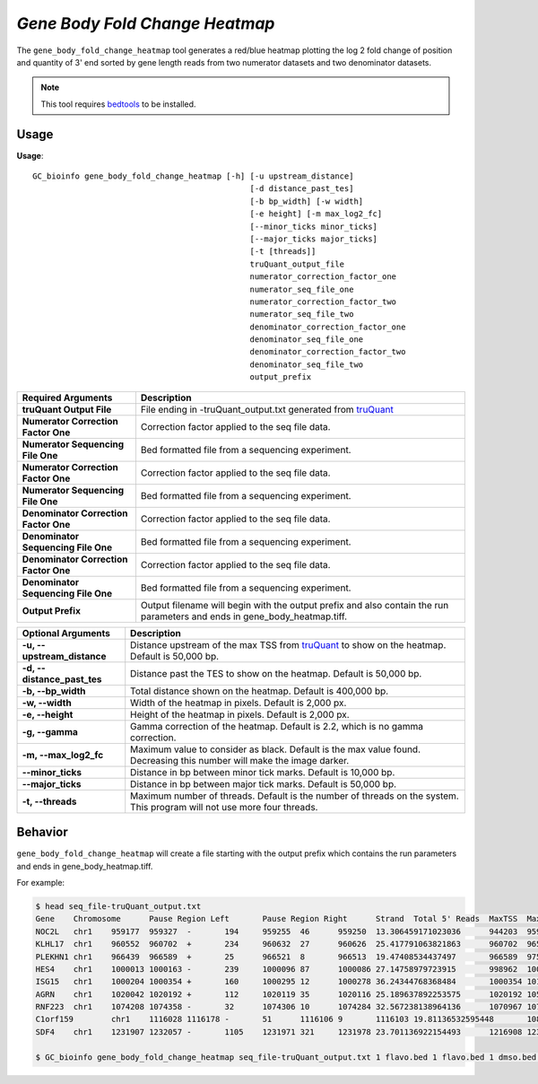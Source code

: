 ##############################
*Gene Body Fold Change Heatmap*
##############################
The ``gene_body_fold_change_heatmap`` tool generates a red/blue heatmap plotting the log 2 fold change of position and
quantity of 3' end sorted by gene length reads from two numerator datasets and two denominator datasets.

.. note::

    This tool requires `bedtools <https://github.com/arq5x/bedtools2>`_ to be installed.

===============================
Usage
===============================
**Usage**:
::

  GC_bioinfo gene_body_fold_change_heatmap [-h] [-u upstream_distance]
                                                [-d distance_past_tes]
                                                [-b bp_width] [-w width]
                                                [-e height] [-m max_log2_fc]
                                                [--minor_ticks minor_ticks]
                                                [--major_ticks major_ticks]
                                                [-t [threads]]
                                                truQuant_output_file
                                                numerator_correction_factor_one
                                                numerator_seq_file_one
                                                numerator_correction_factor_two
                                                numerator_seq_file_two
                                                denominator_correction_factor_one
                                                denominator_seq_file_one
                                                denominator_correction_factor_two
                                                denominator_seq_file_two
                                                output_prefix

===========================================    =========================================================================================================================================================
Required Arguments                             Description
===========================================    =========================================================================================================================================================
**truQuant Output File**                       File ending in -truQuant_output.txt generated from `truQuant <truQuant.rst>`_
**Numerator Correction Factor One**            Correction factor applied to the seq file data.
**Numerator Sequencing File One**              Bed formatted file from a sequencing experiment.
**Numerator Correction Factor One**            Correction factor applied to the seq file data.
**Numerator Sequencing File One**              Bed formatted file from a sequencing experiment.
**Denominator Correction Factor One**          Correction factor applied to the seq file data.
**Denominator Sequencing File One**            Bed formatted file from a sequencing experiment.
**Denominator Correction Factor One**          Correction factor applied to the seq file data.
**Denominator Sequencing File One**            Bed formatted file from a sequencing experiment.
**Output Prefix**                              Output filename will begin with the output prefix and also contain the run parameters and ends in gene_body_heatmap.tiff.
===========================================    =========================================================================================================================================================


===========================    ===============================================================================================================================================================
Optional Arguments             Description
===========================    ===============================================================================================================================================================
**-u, --upstream_distance**    Distance upstream of the max TSS from `truQuant <truQuant.rst>`_ to show on the heatmap. Default is 50,000 bp.
**-d, --distance_past_tes**    Distance past the TES to show on the heatmap. Default is 50,000 bp.
**-b, --bp_width**             Total distance shown on the heatmap. Default is 400,000 bp.
**-w, --width**                Width of the heatmap in pixels. Default is 2,000 px.
**-e, --height**               Height of the heatmap in pixels. Default is 2,000 px.
**-g, --gamma**                Gamma correction of the heatmap. Default is 2.2, which is no gamma correction.
**-m, --max_log2_fc**            Maximum value to consider as black. Default is the max value found. Decreasing this number will make the image darker.
**--minor_ticks**              Distance in bp between minor tick marks. Default is 10,000 bp.
**--major_ticks**              Distance in bp between major tick marks. Default is 50,000 bp.
**-t, --threads**              Maximum number of threads. Default is the number of threads on the system. This program will not use more four threads.
===========================    ===============================================================================================================================================================


==========================================================================
Behavior
==========================================================================
``gene_body_fold_change_heatmap`` will create a file starting with the output prefix which contains the run parameters and ends in gene_body_heatmap.tiff.

For example:

.. image:: images/treatment_max_2.0_width_400000bp_gene_body_fold_change_heatmap.png

.. code-block:: bash

  $ head seq_file-truQuant_output.txt
  Gene    Chromosome      Pause Region Left       Pause Region Right      Strand  Total 5' Reads  MaxTSS  MaxTSS 5' Reads Weighted Pause Region Center    STDEV of TSSs   Gene Body Left  Gene Body Right Gene Body Distance      seq_file.bed Pause Region   seq_file.bed Gene Body
  NOC2L   chr1    959177  959327  -       194     959255  46      959250  13.306459171023036      944203  959177  14974   194     18
  KLHL17  chr1    960552  960702  +       234     960632  27      960626  25.417791063821863      960702  965719  5017    234     17
  PLEKHN1 chr1    966439  966589  +       25      966521  8       966513  19.47408534437497       966589  975865  9276    25      11
  HES4    chr1    1000013 1000163 -       239     1000096 87      1000086 27.14758979723915       998962  1000013 1051    239     68
  ISG15   chr1    1000204 1000354 +       160     1000295 12      1000278 36.24344768368484       1000354 1014540 14186   160     111
  AGRN    chr1    1020042 1020192 +       112     1020119 35      1020116 25.189637892253575      1020192 1056118 35926   112     76
  RNF223  chr1    1074208 1074358 -       32      1074306 10      1074284 32.567238138964136      1070967 1074208 3241    32      8
  C1orf159        chr1    1116028 1116178 -       51      1116106 9       1116103 19.81136532595448       1081818 1116028 34210   51      11
  SDF4    chr1    1231907 1232057 -       1105    1231971 321     1231978 23.701136922154493      1216908 1231907 14999   1097    177

  $ GC_bioinfo gene_body_fold_change_heatmap seq_file-truQuant_output.txt 1 flavo.bed 1 flavo.bed 1 dmso.bed 1 dmso.bed treatment -m 2